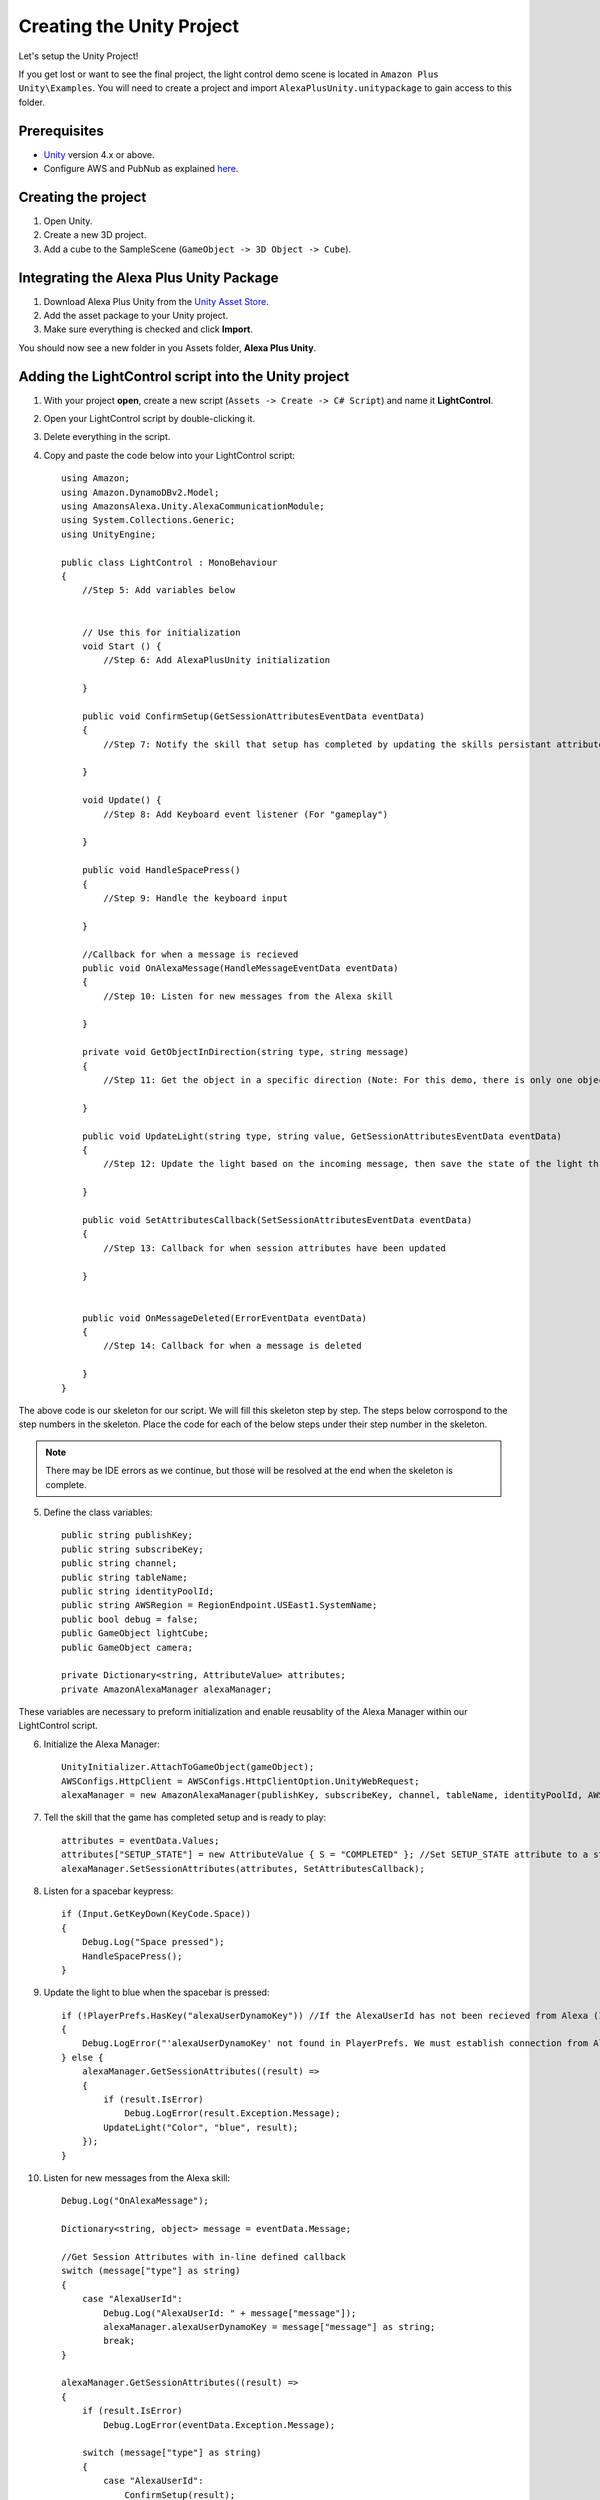 **************************
Creating the Unity Project
**************************

Let's setup the Unity Project!

If you get lost or want to see the final project, the light control demo scene is located in ``Amazon Plus Unity\Examples``. You will need to create a project and import ``AlexaPlusUnity.unitypackage`` to gain access to this folder. 

Prerequisites
=============

-  `Unity <https://unity3d.com/>`_ version 4.x or above.
-  Configure AWS and PubNub as explained `here <https://alexaplusunity.readthedocs.io/en/latest/GS-Configuration.html>`_.

Creating the project
====================

1. Open Unity.
2. Create a new 3D project.
3. Add a cube to the SampleScene (``GameObject -> 3D Object -> Cube``).

Integrating the Alexa Plus Unity Package
========================================

1. Download Alexa Plus Unity from the `Unity Asset Store <http://u3d.as/1kfP>`_.
2. Add the asset package to your Unity project.
3. Make sure everything is checked and click **Import**.

You should now see a new folder in you Assets folder, **Alexa Plus Unity**.

Adding the LightControl script into the Unity project
=====================================================

1. With your project **open**, create a new script (``Assets -> Create -> C# Script``) and name it **LightControl**.
2. Open your LightControl script by double-clicking it.
3. Delete everything in the script.
4. Copy and paste the code below into your LightControl script: ::

    using Amazon;
    using Amazon.DynamoDBv2.Model;
    using AmazonsAlexa.Unity.AlexaCommunicationModule;
    using System.Collections.Generic;
    using UnityEngine;

    public class LightControl : MonoBehaviour
    {
        //Step 5: Add variables below


        // Use this for initialization
        void Start () {
            //Step 6: Add AlexaPlusUnity initialization

        }

        public void ConfirmSetup(GetSessionAttributesEventData eventData)
        {
            //Step 7: Notify the skill that setup has completed by updating the skills persistant attributes (in DynamoDB)
            
        }

        void Update() {
            //Step 8: Add Keyboard event listener (For "gameplay")
            
        }
        
        public void HandleSpacePress()
        {
            //Step 9: Handle the keyboard input
            
        }

        //Callback for when a message is recieved
        public void OnAlexaMessage(HandleMessageEventData eventData)
        {
            //Step 10: Listen for new messages from the Alexa skill
            
        }

        private void GetObjectInDirection(string type, string message)
        {
            //Step 11: Get the object in a specific direction (Note: For this demo, there is only one object, the cube)

        }
        
        public void UpdateLight(string type, string value, GetSessionAttributesEventData eventData)
        {
            //Step 12: Update the light based on the incoming message, then save the state of the light through the skill's session attributes
            
        }

        public void SetAttributesCallback(SetSessionAttributesEventData eventData)
        {
            //Step 13: Callback for when session attributes have been updated
            
        }

        
        public void OnMessageDeleted(ErrorEventData eventData)
        {
            //Step 14: Callback for when a message is deleted
            
        }
    }

The above code is our skeleton for our script. We will fill this skeleton step by step. The steps below corrospond to the step numbers in the skeleton. Place the code for each of the below steps under their step number in the skeleton.

.. Note:: There may be IDE errors as we continue, but those will be resolved at the end when the skeleton is complete.

5. Define the class variables: ::

    public string publishKey;
    public string subscribeKey;
    public string channel;
    public string tableName;
    public string identityPoolId;
    public string AWSRegion = RegionEndpoint.USEast1.SystemName;
    public bool debug = false;
    public GameObject lightCube;
    public GameObject camera;

    private Dictionary<string, AttributeValue> attributes;
    private AmazonAlexaManager alexaManager;

These variables are necessary to preform initialization and enable reusablity of the Alexa Manager within our LightControl script.

6. Initialize the Alexa Manager: ::

        UnityInitializer.AttachToGameObject(gameObject);
        AWSConfigs.HttpClient = AWSConfigs.HttpClientOption.UnityWebRequest;
        alexaManager = new AmazonAlexaManager(publishKey, subscribeKey, channel, tableName, identityPoolId, AWSRegion, this.gameObject, OnAlexaMessage, null, debug); //Initialize the Alexa Manager

7. Tell the skill that the game has completed setup and is ready to play: ::

        attributes = eventData.Values;
        attributes["SETUP_STATE"] = new AttributeValue { S = "COMPLETED" }; //Set SETUP_STATE attribute to a string, COMPLETED
        alexaManager.SetSessionAttributes(attributes, SetAttributesCallback);

8. Listen for a spacebar keypress: ::

        if (Input.GetKeyDown(KeyCode.Space))
        {
            Debug.Log("Space pressed");
            HandleSpacePress();
        }

9. Update the light to blue when the spacebar is pressed: ::

        if (!PlayerPrefs.HasKey("alexaUserDynamoKey")) //If the AlexaUserId has not been recieved from Alexa (If the user has not opened the skill)
        {
            Debug.LogError("'alexaUserDynamoKey' not found in PlayerPrefs. We must establish connection from Alexa to set this. Please open the skill to set the 'AlexaUserId' PlayerPref.");
        } else {
            alexaManager.GetSessionAttributes((result) =>
            {
                if (result.IsError)
                    Debug.LogError(result.Exception.Message);
                UpdateLight("Color", "blue", result);
            });
        }

10. Listen for new messages from the Alexa skill: ::

        Debug.Log("OnAlexaMessage");

        Dictionary<string, object> message = eventData.Message;

        //Get Session Attributes with in-line defined callback
        switch (message["type"] as string)
        {
            case "AlexaUserId":
                Debug.Log("AlexaUserId: " + message["message"]);
                alexaManager.alexaUserDynamoKey = message["message"] as string;
                break;
        }

        alexaManager.GetSessionAttributes((result) =>
        {
            if (result.IsError)
                Debug.LogError(eventData.Exception.Message);

            switch (message["type"] as string)
            {
                case "AlexaUserId":
                    ConfirmSetup(result);
                    break;
                case "Color":
                    Debug.Log("Requested Light Color: " + message["message"]);
                    UpdateLight(message["type"] as string, message["message"] as string, result);
                    break;
                case "State":
                    Debug.Log("Requested Light State: " + message["message"]);
                    UpdateLight(message["type"] as string, message["message"] as string, result);
                    break;
                case "GetObject":
                    Debug.Log("Requested object direction: " + message["message"]);
                    GetObjectInDirection(message["type"] as string, message["message"] as string);
                    break;
                default:
                    break;
            }
        });

11. Get object in a direction: ::

        RaycastHit hit;
        Dictionary<string, string> messageToAlexa = new Dictionary<string, string>();
        Vector3 forward = camera.transform.forward * 10;
        messageToAlexa.Add("object", "nothing");

        if (Physics.Raycast(camera.transform.position, forward, out hit, (float)15.0))
        {
            if (hit.rigidbody)
            {
                messageToAlexa.Remove("object");
                messageToAlexa.Add("object", hit.rigidbody.name);
            }
        }

        alexaManager.SendToAlexaSkill(messageToAlexa, OnMessageSent);

12. Update the light: ::

        attributes = eventData.Values;
        if (type == "Color")
        {
            attributes["color"] = new AttributeValue { S = value }; //Set color attribute to a string value
        }
        else if (type == "State")
        {
            attributes["state"] = new AttributeValue { S = value }; //Set state attribute to a string value
        }

        switch (value)
        {
            case "white":
                lightCube.GetComponent<Renderer>().material.color = Color.white;
                break;
            case "red":
                lightCube.GetComponent<Renderer>().material.color = Color.red;
                break;
            case "green":
                lightCube.GetComponent<Renderer>().material.color = Color.green;
                break;
            case "yellow":
                lightCube.GetComponent<Renderer>().material.color = Color.yellow;
                break;
            case "blue":
                lightCube.GetComponent<Renderer>().material.color = Color.blue;
                break;
            case "on":
                lightCube.GetComponent<Renderer>().enabled = true;
                break;
            case "off":
                lightCube.GetComponent<Renderer>().enabled = false;
                break;
        }
        alexaManager.SetSessionAttributes(attributes, SetAttributesCallback);  //Save Attributes for Alexa to use

13. Let's be notified when there is a error setting the attributes: ::

        Debug.Log("OnSetAttributes");
        if (eventData.IsError)
            Debug.LogError(eventData.Exception.Message);

14. Let's be notified when there is a error deleting a message: ::

        Debug.Log("OnMessageSent");
        if (eventData.IsError)
            Debug.LogError(eventData.Exception.Message);

15. Be sure to save this file!

Adding the Alexa Manager GameObject in Unity
============================================

1. Create a new **Empty GameObject** (``GameObject -> Create Empty``) and name it **Amazon Alexa**.
2. With your new GameObject selected, click **Add Component**, type **LightControl** and select the LightControl script.
3. Fill the ``Publish Key`` with the PubNub publish key you made note of during configuration.
4. Fill the ``Subscribe Key`` with the PubNub subscribe key you made note of during configuration.
5. Fill the ``Channel`` with the code sent from the Alexa skill when it launches.

.. Note:: You will have to fill this in later, as we have not set up the Alexa skill yet.

6. Fill the ``Table Name`` with **AlexaPlusUnityTest**.
7. Fill the ``Identity Pool Id`` with the one you created during configuration.
8. Fill the ``AWS Region`` with the one you made note of during configuration.
9. Check the box next to ``Debug`` to enable detailed logging.
10. Drag the **Cube** from the hierarchy into the box next to ``Light Cube``.
11. Drag the **Main Camera** from the hierarchy into the box next to ``Camera``.

Wrapping Up
===========

Aside from a few minor updates, we have finished the Unity project! Next Step: The Alexa Skill!
